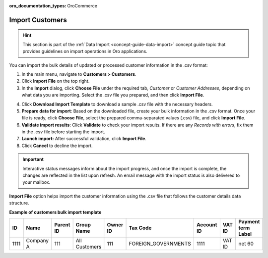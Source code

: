 :oro_documentation_types: OroCommerce

.. _import-customers:

Import Customers
================

.. hint:: This section is part of the :ref:`Data Import <concept-guide-data-import>` concept guide topic that provides guidelines on import operations in Oro applications.

You can import the bulk details of updated or processed customer information in the .csv format:

1. In the main menu, navigate to |menu|.
2. Click **Import File** on the top right.
3. In the **Import** dialog, click **Choose File** under the required tab, *Customer* or *Customer Addresses*, depending on what data you are importing. Select the .csv file you prepared, and then click **Import File**.

.. note: Ensure your .csv file is saved in the Unicode (UTF-8) encoding. Otherwise, the content of the file can be rendered improperly.

|image|

4. Click **Download Import Template** to download a sample .csv file with the necessary headers.
5. **Prepare data for import**: Based on the downloaded file, create your bulk information in the .csv format. Once your file is ready, click **Choose File**, select the prepared comma-separated values (.csv) file, and click **Import File**.
6. **Validate import results**: Click **Validate** to check your import results. If there are any *Records with errors*, fix them in the .csv file before starting the import.
7. **Launch import:** After successful validation, click **Import File**.
8. Click **Cancel** to decline the import.

.. important:: Interactive status messages inform about the import progress, and once the import is complete, the changes are reflected in the list upon refresh. An email message with the import status is also delivered to your mailbox.

**Import File** option helps import the customer information using the .csv file that follows the customer details data structure.

**Example of customers bulk import template**

.. container:: scroll-table

   .. csv-table::
      :header: "ID","Name","Parent ID","Group Name","Owner ID","Tax Code", "Account ID","VAT ID","Payment term Label"
      :widths: 10, 10, 10, 10, 10, 10, 10, 10, 10

      1111, "Company A", 111, "All Customers", 111, "FOREIGN_GOVERNMENTS", 1111, "VAT ID", "net 60"

.. |imported_information| replace:: customer information

.. |menu| replace:: **Customers > Customers**

.. |item| replace:: customer

.. |image| image:: /user/img/customers/customers/import-steps-customers.png
